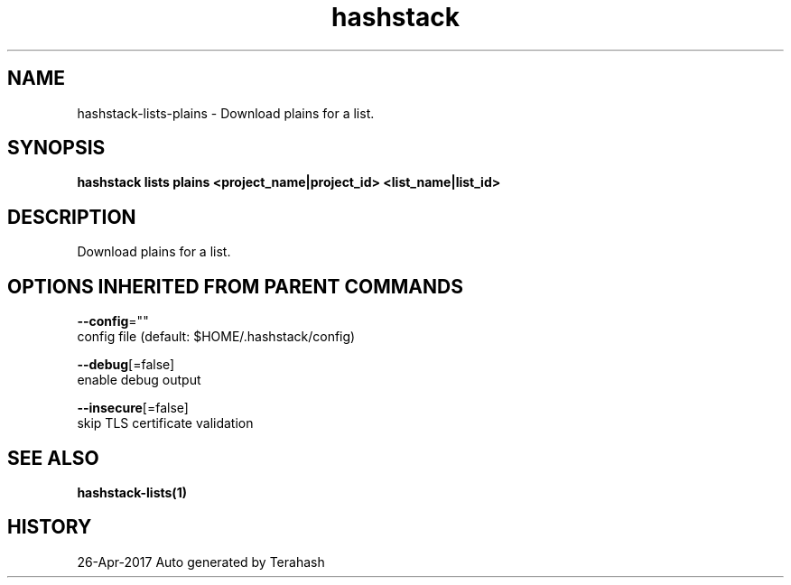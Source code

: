 .TH "hashstack" "1" "Apr 2017" "Terahash" "" 
.nh
.ad l


.SH NAME
.PP
hashstack\-lists\-plains \- Download plains for a list.


.SH SYNOPSIS
.PP
\fBhashstack lists plains <project_name|project_id> <list_name|list_id>\fP


.SH DESCRIPTION
.PP
Download plains for a list.


.SH OPTIONS INHERITED FROM PARENT COMMANDS
.PP
\fB\-\-config\fP=""
    config file (default: $HOME/.hashstack/config)

.PP
\fB\-\-debug\fP[=false]
    enable debug output

.PP
\fB\-\-insecure\fP[=false]
    skip TLS certificate validation


.SH SEE ALSO
.PP
\fBhashstack\-lists(1)\fP


.SH HISTORY
.PP
26\-Apr\-2017 Auto generated by Terahash
